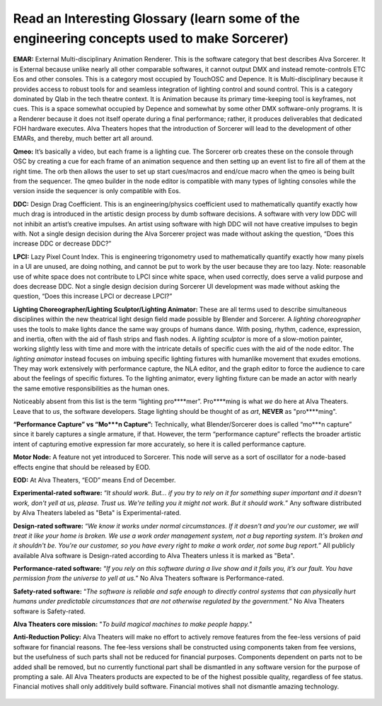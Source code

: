 Read an Interesting Glossary (learn some of the engineering concepts used to make Sorcerer)
==============================================================================================
**EMAR:** External Multi-disciplinary Animation Renderer. This is the software category that best describes Alva Sorcerer. It is External because unlike nearly all other comparable softwares, it cannot output DMX and instead remote-controls ETC Eos and other consoles. This is a category most occupied by TouchOSC and Depence. It is Multi-disciplinary because it provides access to robust tools for and seamless integration of lighting control and sound control. This is a category dominated by Qlab in the tech theatre context. It is Animation because its primary time-keeping tool is keyframes, not cues. This is a space somewhat occupied by Depence and somewhat by some other DMX software-only programs. It is a Renderer because it does not itself operate during a final performance; rather, it produces deliverables that dedicated FOH hardware executes. Alva Theaters hopes that the introduction of Sorcerer will lead to the development of other EMARs, and thereby, much better art all around.

**Qmeo:** It’s basically a video, but each frame is a lighting cue. The Sorcerer orb creates these on the console through OSC by creating a cue for each frame of an animation sequence and then setting up an event list to fire all of them at the right time. The orb then allows the user to set up start cues/macros and end/cue macro when the qmeo is being built from the sequencer. The qmeo builder in the node editor is compatible with many types of lighting consoles while the version inside the sequencer is only compatible with Eos.

**DDC:** Design Drag Coefficient. This is an engineering/physics coefficient used to mathematically quantify exactly how much drag is introduced in the artistic design process by dumb software decisions. A software with very low DDC will not inhibit an artist’s creative impulses. An artist using software with high DDC will not have creative impulses to begin with. Not a single design decision during the Alva Sorcerer project was made without asking the question, “Does this increase DDC or decrease DDC?”

**LPCI:** Lazy Pixel Count Index. This is engineering trigonometry used to mathematically quantify exactly how many pixels in a UI are unused, are doing nothing, and cannot be put to work by the user because they are too lazy. Note: reasonable use of white space does not contribute to LPCI since white space, when used correctly, does serve a valid purpose and does decrease DDC. Not a single design decision during Sorcerer UI development was made without asking the question, “Does this increase LPCI or decrease LPCI?”

**Lighting Choreographer/Lighting Sculptor/Lighting Animator:** These are all terms used to describe simultaneous disciplines within the new theatrical light design field made possible by Blender and Sorcerer. A *lighting choreographer* uses the tools to make lights dance the same way groups of humans dance. With posing, rhythm, cadence, expression, and inertia, often with the aid of flash strips and flash nodes. A *lighting sculptor* is more of a slow-motion painter, working slightly less with time and more with the intricate details of specific cues with the aid of the node editor. The *lighting animator* instead focuses on imbuing specific lighting fixtures with humanlike movement that exudes emotions. They may work extensively with performance capture, the NLA editor, and the graph editor to force the audience to care about the feelings of specific fixtures. To the lighting animator, every lighting fixture can be made an actor with nearly the same emotive responsibilities as the human ones. 

Noticeably absent from this list is the term “lighting pro****mer”. Pro****ming is what *we* do here at Alva Theaters. Leave that to *us*, the software developers. Stage lighting should be thought of as *art*, **NEVER** as "pro****ming".

**“Performance Capture” vs “Mo***n Capture”:** Technically, what Blender/Sorcerer does is called “mo***n capture” since it barely captures a single armature, if that. However, the term “performance capture” reflects the broader artistic intent of capturing emotive expression far more accurately, so here it is called performance capture. 

**Motor Node:** A feature not yet introduced to Sorcerer. This node will serve as a sort of oscillator for a node-based effects engine that should be released by EOD.

**EOD:** At Alva Theaters, “EOD” means End of December.

**Experimental-rated software:** “*It should work. But... if you try to rely on it for something super important and it doesn't work, don't yell at us, please. Trust us. We're telling you it might not work. But it should work.*” Any software distributed by Alva Theaters labeled as "Beta" is Experimental-rated.

**Design-rated software:** “*We know it works under normal circumstances. If it doesn't and you're our customer, we will treat it like your home is broken. We use a work order management system, not a bug reporting system. It's broken and it shouldn't be. You're our customer, so you have every right to make a work order, not some bug report.*” All publicly available Alva software is Design-rated according to Alva Theaters unless it is marked as "Beta".

**Performance-rated software:** “*If you rely on this software during a live show and it fails you, it’s our fault. You have permission from the universe to yell at us.*” No Alva Theaters software is Performance-rated.

**Safety-rated software:** “*The software is reliable and safe enough to directly control systems that can physically hurt humans under predictable circumstances that are not otherwise regulated by the government.*” No Alva Theaters software is Safety-rated.

**Alva Theaters core mission:** "*To build magical machines to make people happy.*"

**Anti-Reduction Policy:** Alva Theaters will make no effort to actively remove features from the fee-less versions of paid software for financial reasons. The fee-less versions shall be constructed using components taken from fee versions, but the usefulness of such parts shall not be reduced for financial purposes. Components dependent on parts not to be added shall be removed, but no currently functional part shall be dismantled in any software version for the purpose of prompting a sale. All Alva Theaters products are expected to be of the highest possible quality, regardless of fee status. Financial motives shall only additively build software. Financial motives shall not dismantle amazing technology.  

.. figure:: ../source/_static/alva_theaters_transparent.png
   :align: center
   :alt: Mission
   :width: 200px


